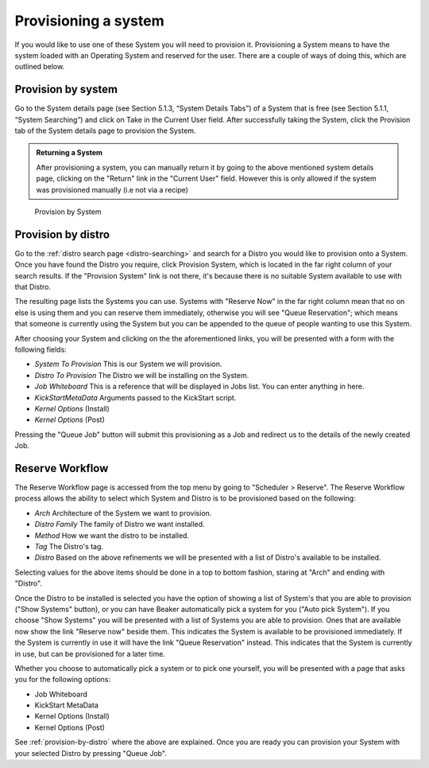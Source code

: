 .. _provisioning-a-system:

Provisioning a system
---------------------

If you would like to use one of these System you will need to provision
it. Provisioning a System means to have the system loaded with an
Operating System and reserved for the user. There are a couple of ways
of doing this, which are outlined below.

Provision by system
~~~~~~~~~~~~~~~~~~~

Go to the System details page (see Section 5.1.3, “System Details Tabs”)
of a System that is free (see Section 5.1.1, “System Searching”) and
click on Take in the Current User field. After successfully taking the
System, click the Provision tab of the System details page to provision
the System.

.. admonition:: Returning a System

   After provisioning a system, you can manually return it by going to the 
   above mentioned system details page, clicking on the "Return" link in the 
   "Current User" field. However this is only allowed if the system was 
   provisioned manually (i.e not via a recipe)

.. figure:: system_provision_by_system.png
   :width: 100%
   :alt: [screenshot of provisioning a system]

   Provision by System

.. _provision-by-distro:

Provision by distro
~~~~~~~~~~~~~~~~~~~

Go to the :ref:`distro search page <distro-searching>` and search for a
Distro you would like to provision onto a System. Once you have found
the Distro you require, click Provision System, which is located in the
far right column of your search results. If the "Provision System" link
is not there, it's because there is no suitable System available to use
with that Distro.

The resulting page lists the Systems you can use. Systems with "Reserve
Now" in the far right column mean that no on else is using them and you
can reserve them immediately, otherwise you will see "Queue
Reservation"; which means that someone is currently using the System but
you can be appended to the queue of people wanting to use this System.

After choosing your System and clicking on the the aforementioned links,
you will be presented with a form with the following fields:

-  *System To Provision* This is our System we will provision.

-  *Distro To Provision* The Distro we will be installing on the System.

-  *Job Whiteboard* This is a reference that will be displayed in Jobs
   list. You can enter anything in here.

-  *KickStartMetaData* Arguments passed to the KickStart script.

-  *Kernel Options* (Install)

-  *Kernel Options* (Post)

Pressing the "Queue Job" button will submit this provisioning as a Job
and redirect us to the details of the newly created Job.

Reserve Workflow
~~~~~~~~~~~~~~~~

The Reserve Workflow page is accessed from the top menu by going to
"Scheduler > Reserve". The Reserve Workflow process allows the ability
to select which System and Distro is to be provisioned based on the
following:

-  *Arch* Architecture of the System we want to provision.

-  *Distro Family* The family of Distro we want installed.

-  *Method* How we want the distro to be installed.

-  *Tag* The Distro's tag.

-  *Distro* Based on the above refinements we will be presented with a
   list of Distro's available to be installed.

Selecting values for the above items should be done in a top to bottom
fashion, staring at "Arch" and ending with "Distro".

Once the Distro to be installed is selected you have the option of
showing a list of System's that you are able to provision ("Show
Systems" button), or you can have Beaker automatically pick a system for
you ("Auto pick System"). If you choose "Show Systems" you will be
presented with a list of Systems you are able to provision. Ones that
are available now show the link "Reserve now" beside them. This
indicates the System is available to be provisioned immediately. If the
System is currently in use it will have the link "Queue Reservation"
instead. This indicates that the System is currently in use, but can be
provisioned for a later time.

Whether you choose to automatically pick a system or to pick one
yourself, you will be presented with a page that asks you for the
following options:

-  Job Whiteboard

-  KickStart MetaData

-  Kernel Options (Install)

-  Kernel Options (Post)

See :ref:`provision-by-distro` where the above are explained. Once you are 
ready you can provision your System with your selected Distro by pressing 
"Queue Job".
